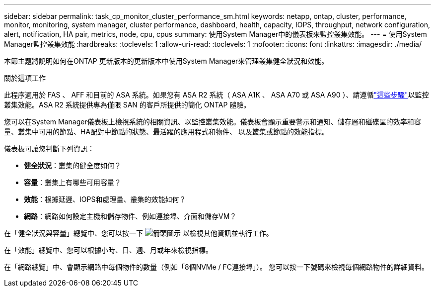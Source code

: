 ---
sidebar: sidebar 
permalink: task_cp_monitor_cluster_performance_sm.html 
keywords: netapp, ontap, cluster, performance, monitor, monitoring, system manager, cluster performance, dashboard, health, capacity, IOPS, throughput, network configuration, alert, notification, HA pair, metrics, node, cpu, cpus 
summary: 使用System Manager中的儀表板來監控叢集效能。 
---
= 使用System Manager監控叢集效能
:hardbreaks:
:toclevels: 1
:allow-uri-read: 
:toclevels: 1
:nofooter: 
:icons: font
:linkattrs: 
:imagesdir: ./media/


[role="lead"]
本節主題將說明如何在ONTAP 更新版本的更新版本中使用System Manager來管理叢集健全狀況和效能。

.關於這項工作
此程序適用於 FAS 、 AFF 和目前的 ASA 系統。如果您有 ASA R2 系統（ ASA A1K 、 ASA A70 或 ASA A90 ）、請遵循link:https://docs.netapp.com/us-en/asa-r2/monitor/monitor-performance.html["這些步驟"^]以監控叢集效能。ASA R2 系統提供專為僅限 SAN 的客戶所提供的簡化 ONTAP 體驗。

您可以在System Manager儀表板上檢視系統的相關資訊、以監控叢集效能。儀表板會顯示重要警示和通知、儲存層和磁碟區的效率和容量、叢集中可用的節點、HA配對中節點的狀態、最活躍的應用程式和物件、 以及叢集或節點的效能指標。

儀表板可讓您判斷下列資訊：

* *健全狀況*：叢集的健全度如何？
* *容量*：叢集上有哪些可用容量？
* *效能*：根據延遲、IOPS和處理量、叢集的效能如何？
* *網路*：網路如何設定主機和儲存物件、例如連接埠、介面和儲存VM？


在「健全狀況與容量」總覽中、您可以按一下 image:icon_arrow.gif["箭頭圖示"] 以檢視其他資訊並執行工作。

在「效能」總覽中、您可以根據小時、日、週、月或年來檢視指標。

在「網路總覽」中、會顯示網路中每個物件的數量（例如「8個NVMe / FC連接埠」）。  您可以按一下號碼來檢視每個網路物件的詳細資料。

